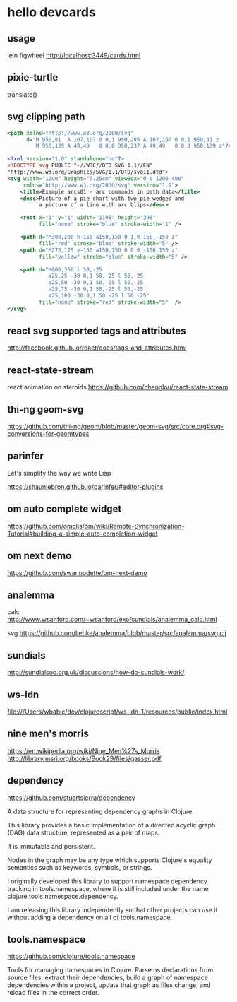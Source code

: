 * hello devcards
** usage
   lein figwheel
   http://localhost:3449/cards.html
** pixie-turtle
   translate()
** svg clipping path
   #+BEGIN_SRC xml
     <path xmlns="http://www.w3.org/2000/svg"
           d="M 950,81  A 107,107 0 0,1 950,295 A 107,107 0 0,1 950,81 z
              M 950,139 A 49,49   0 0,0 950,237 A 49,49   0 0,0 950,139 z"/>
   #+END_SRC

   #+BEGIN_SRC xml
     <?xml version="1.0" standalone="no"?>
     <!DOCTYPE svg PUBLIC "-//W3C//DTD SVG 1.1//EN"
     "http://www.w3.org/Graphics/SVG/1.1/DTD/svg11.dtd">
     <svg width="12cm" height="5.25cm" viewBox="0 0 1200 400"
          xmlns="http://www.w3.org/2000/svg" version="1.1">
         <title>Example arcs01 - arc commands in path data</title>
         <desc>Picture of a pie chart with two pie wedges and
               a picture of a line with arc blips</desc>

         <rect x="1" y="1" width="1198" height="398"
               fill="none" stroke="blue" stroke-width="1" />

         <path d="M300,200 h-150 a150,150 0 1,0 150,-150 z"
               fill="red" stroke="blue" stroke-width="5" />
         <path d="M275,175 v-150 a150,150 0 0,0 -150,150 z"
               fill="yellow" stroke="blue" stroke-width="5" />

         <path d="M600,350 l 50,-25
                  a25,25 -30 0,1 50,-25 l 50,-25
                  a25,50 -30 0,1 50,-25 l 50,-25
                  a25,75 -30 0,1 50,-25 l 50,-25
                  a25,100 -30 0,1 50,-25 l 50,-25"
               fill="none" stroke="red" stroke-width="5"  />
     </svg>
   #+END_SRC
** react svg supported tags and attributes
   http://facebook.github.io/react/docs/tags-and-attributes.html

** react-state-stream
   react animation on steroids
   https://github.com/chenglou/react-state-stream
** thi-ng geom-svg
   https://github.com/thi-ng/geom/blob/master/geom-svg/src/core.org#svg-conversions-for-geomtypes

** parinfer
   Let's simplify the way we write Lisp

   https://shaunlebron.github.io/parinfer/#editor-plugins
** om auto complete widget
   https://github.com/omcljs/om/wiki/Remote-Synchronization-Tutorial#building-a-simple-auto-completion-widget
** om next demo
   https://github.com/swannodette/om-next-demo
** analemma
   calc
   http://www.wsanford.com/~wsanford/exo/sundials/analemma_calc.html

   svg
   https://github.com/liebke/analemma/blob/master/src/analemma/svg.clj

** sundials
   http://sundialsoc.org.uk/discussions/how-do-sundials-work/

** ws-ldn
   file:///Users/wbabic/dev/clojurescript/ws-ldn-1/resources/public/index.html

** nine men's morris
   https://en.wikipedia.org/wiki/Nine_Men%27s_Morris
   http://library.msri.org/books/Book29/files/gasser.pdf
** dependency
   https://github.com/stuartsierra/dependency

   A data structure for representing dependency graphs in Clojure.

   This library provides a basic implementation of a
   directed acyclic graph (DAG) data structure,
   represented as a pair of maps.

   It is immutable and persistent.

   Nodes in the graph may be any type which supports Clojure's
   equality semantics such as keywords, symbols, or strings.

   I originally developed this library to support namespace dependency
   tracking in tools.namespace, where it is still included under the
   name clojure.tools.namespace.dependency.

   I am releasing this library independently so that other projects can
   use it without adding a dependency on all of tools.namespace.

** tools.namespace
   https://github.com/clojure/tools.namespace

   Tools for managing namespaces in Clojure.
   Parse ns declarations from source files, extract their dependencies,
   build a graph of namespace dependencies within a project,
   update that graph as files change, and reload files in the correct order.
